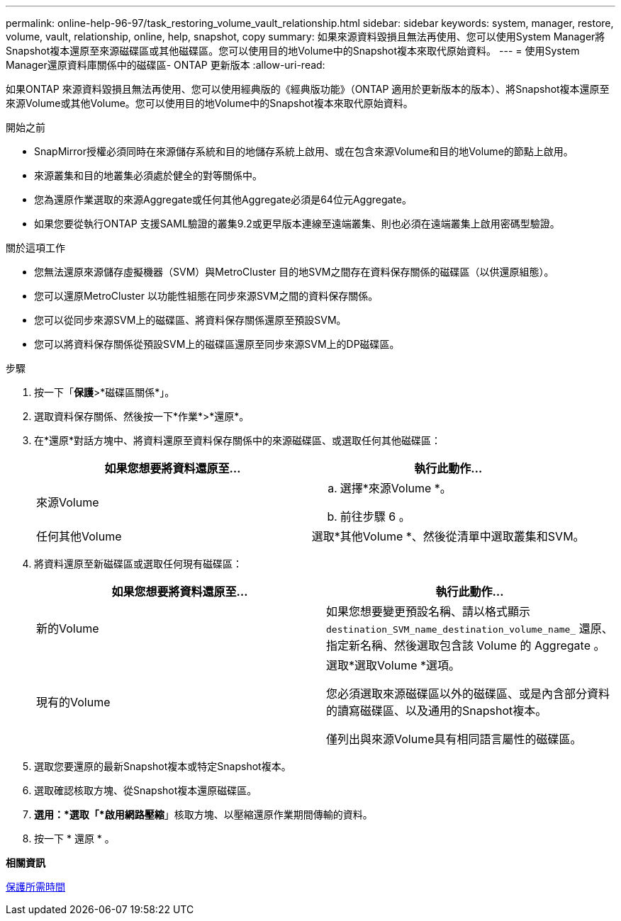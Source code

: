 ---
permalink: online-help-96-97/task_restoring_volume_vault_relationship.html 
sidebar: sidebar 
keywords: system, manager, restore, volume, vault, relationship, online, help, snapshot, copy 
summary: 如果來源資料毀損且無法再使用、您可以使用System Manager將Snapshot複本還原至來源磁碟區或其他磁碟區。您可以使用目的地Volume中的Snapshot複本來取代原始資料。 
---
= 使用System Manager還原資料庫關係中的磁碟區- ONTAP 更新版本
:allow-uri-read: 


[role="lead"]
如果ONTAP 來源資料毀損且無法再使用、您可以使用經典版的《經典版功能》（ONTAP 適用於更新版本的版本）、將Snapshot複本還原至來源Volume或其他Volume。您可以使用目的地Volume中的Snapshot複本來取代原始資料。

.開始之前
* SnapMirror授權必須同時在來源儲存系統和目的地儲存系統上啟用、或在包含來源Volume和目的地Volume的節點上啟用。
* 來源叢集和目的地叢集必須處於健全的對等關係中。
* 您為還原作業選取的來源Aggregate或任何其他Aggregate必須是64位元Aggregate。
* 如果您要從執行ONTAP 支援SAML驗證的叢集9.2或更早版本連線至遠端叢集、則也必須在遠端叢集上啟用密碼型驗證。


.關於這項工作
* 您無法還原來源儲存虛擬機器（SVM）與MetroCluster 目的地SVM之間存在資料保存關係的磁碟區（以供還原組態）。
* 您可以還原MetroCluster 以功能性組態在同步來源SVM之間的資料保存關係。
* 您可以從同步來源SVM上的磁碟區、將資料保存關係還原至預設SVM。
* 您可以將資料保存關係從預設SVM上的磁碟區還原至同步來源SVM上的DP磁碟區。


.步驟
. 按一下「*保護*>*磁碟區關係*」。
. 選取資料保存關係、然後按一下*作業*>*還原*。
. 在*還原*對話方塊中、將資料還原至資料保存關係中的來源磁碟區、或選取任何其他磁碟區：
+
|===
| 如果您想要將資料還原至... | 執行此動作... 


 a| 
來源Volume
 a| 
.. 選擇*來源Volume *。
.. 前往步驟 6 。




 a| 
任何其他Volume
 a| 
選取*其他Volume *、然後從清單中選取叢集和SVM。

|===
. 將資料還原至新磁碟區或選取任何現有磁碟區：
+
|===
| 如果您想要將資料還原至... | 執行此動作... 


 a| 
新的Volume
 a| 
如果您想要變更預設名稱、請以格式顯示 `destination_SVM_name_destination_volume_name_` 還原、指定新名稱、然後選取包含該 Volume 的 Aggregate 。



 a| 
現有的Volume
 a| 
選取*選取Volume *選項。

您必須選取來源磁碟區以外的磁碟區、或是內含部分資料的讀寫磁碟區、以及通用的Snapshot複本。

僅列出與來源Volume具有相同語言屬性的磁碟區。

|===
. 選取您要還原的最新Snapshot複本或特定Snapshot複本。
. 選取確認核取方塊、從Snapshot複本還原磁碟區。
. *選用：*選取「*啟用網路壓縮*」核取方塊、以壓縮還原作業期間傳輸的資料。
. 按一下 * 還原 * 。


*相關資訊*

xref:reference_protection_window.adoc[保護所需時間]
